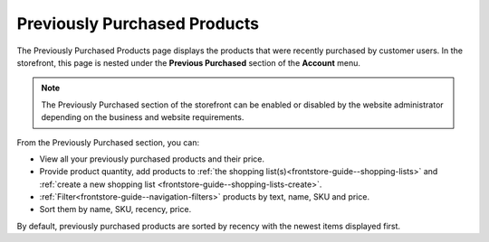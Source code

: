 .. _frontstore-guide--previously-purchased:

Previously Purchased Products
=============================

The Previously Purchased Products page displays the products that were recently purchased by customer users. In the storefront, this page is nested under the **Previous Purchased** section of the **Account** menu.

.. image:: /frontstore_guide/img/previously_purchased/PreviouslyPurchased.png


.. note:: The Previously Purchased section of the storefront can be enabled or disabled by the website administrator depending on the business and website requirements.

From the Previously Purchased section, you can:

* View all your previously purchased products and their price.
* Provide product quantity, add products to :ref:`the shopping list(s)<frontstore-guide--shopping-lists>` and :ref:`create a new shopping list <frontstore-guide--shopping-lists-create>`.
* :ref:`Filter<frontstore-guide--navigation-filters>` products by text, name, SKU and price.
* Sort them by name, SKU, recency, price.

By default, previously purchased products are sorted by recency with the newest items displayed first.